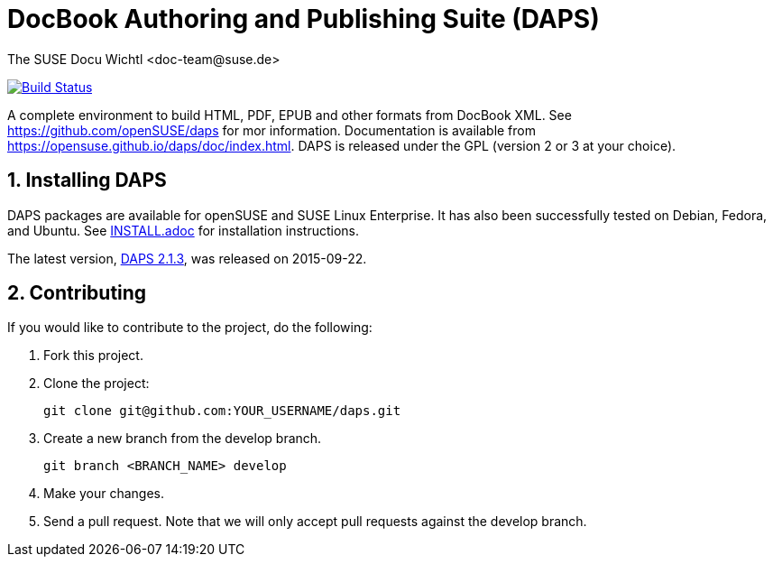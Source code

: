 DocBook Authoring and Publishing Suite (DAPS)
=============================================
The SUSE Docu Wichtl <doc-team@suse.de>

image:https://travis-ci.org/openSUSE/daps.svg?branch=develop["Build
Status", link="https://travis-ci.org/openSUSE/daps"]

:numbered:
:website: https://github.com/openSUSE/daps
:giturl:  git@github.com:openSUSE/daps.git
:ghpages: http://opensuse.github.io/daps
:gf:       Git Flow

A complete environment to build HTML, PDF, EPUB and other formats from
DocBook XML. See {website} for mor information. Documentation is available
from https://opensuse.github.io/daps/doc/index.html.
DAPS is released under the GPL (version 2 or 3 at your choice).

Installing DAPS
---------------

DAPS packages are available for openSUSE and SUSE Linux Enterprise. It has
also been successfully tested on Debian, Fedora, and Ubuntu. See
link:INSTALL.adoc[INSTALL.adoc] for installation instructions. 

The latest version,  https://github.com/openSUSE/daps/archive/2.1.3.tar.gz[DAPS
2.1.3], was released on 2015-09-22.

Contributing
------------

If you would like to contribute to the project, do the following:

1. Fork this project.

1. Clone the project:
+
    git clone git@github.com:YOUR_USERNAME/daps.git

1. Create a new branch from the develop branch.

    git branch <BRANCH_NAME> develop

1. Make your changes.

1. Send a pull request. Note that we will only accept pull requests against
   the develop branch.

